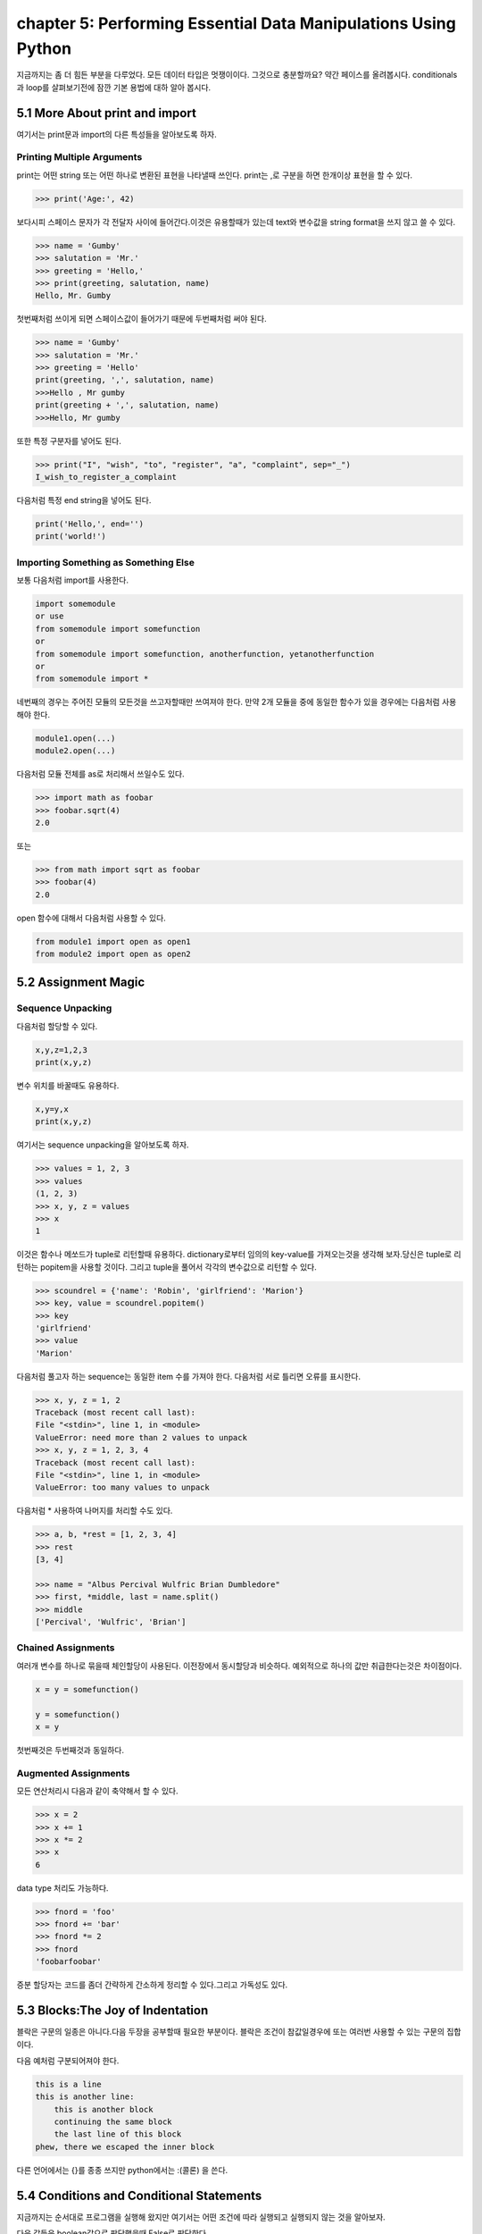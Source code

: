chapter 5: Performing Essential Data Manipulations Using Python
===================================================================
지금까지는 좀 더 힘든 부분을 다루었다. 모든 데이터 타입은 멋쟁이이다. 그것으로 충분할까요?
약간 페이스를 올려봅시다. conditionals 과 loop를 살펴보기전에 잠깐 기본 용법에 대하 알아 봅시다.


5.1 More About print and import
----------------------------------------
여기서는 print문과 import의 다른 특성들을 알아보도록 하자.

Printing Multiple Arguments
~~~~~~~~~~~~~~~~~~~~~~~~~~~~~~~
print는 어떤 string 또는 어떤 하나로 변환된 표현을 나타낼때 쓰인다.
print는 ,로 구분을 하면  한개이상 표현을 할 수 있다.

.. code-block:: python

    >>> print('Age:', 42)

보다시피 스페이스 문자가 각 전달자 사이에 들어간다.이것은 유용할때가 있는데 text와 변수값을 string format을 쓰지 않고 쓸 수 있다.


.. code-block:: python


    >>> name = 'Gumby'
    >>> salutation = 'Mr.'
    >>> greeting = 'Hello,'
    >>> print(greeting, salutation, name)
    Hello, Mr. Gumby

첫번째처럼 쓰이게 되면 스페이스값이 들어가기 때문에 두번째처럼 써야 된다.

.. code-block:: python

    >>> name = 'Gumby'
    >>> salutation = 'Mr.'
    >>> greeting = 'Hello'
    print(greeting, ',', salutation, name)
    >>>Hello , Mr gumby
    print(greeting + ',', salutation, name)
    >>>Hello, Mr gumby

또한 특정 구분자를 넣어도 된다.

.. code-block:: python

    >>> print("I", "wish", "to", "register", "a", "complaint", sep="_")
    I_wish_to_register_a_complaint

다음처럼 특정 end string을 넣어도 된다.


.. code-block:: python

    print('Hello,', end='')
    print('world!')

Importing Something as Something Else
~~~~~~~~~~~~~~~~~~~~~~~~~~~~~~~~~~~~~~~
보통 다음처럼 import를 사용한다.

.. code-block:: python

    import somemodule
    or use
    from somemodule import somefunction
    or
    from somemodule import somefunction, anotherfunction, yetanotherfunction
    or
    from somemodule import *

네번째의 경우는 주어진 모듈의 모든것을 쓰고자할때만 쓰여져야 한다.
만약 2개 모듈을 중에 동일한 함수가 있을 경우에는 다음처럼 사용해야 한다.

.. code-block:: python

    module1.open(...)
    module2.open(...)

다음처럼 모듈 전체를 as로 처리해서 쓰일수도 있다.

.. code-block:: python

    >>> import math as foobar
    >>> foobar.sqrt(4)
    2.0

또는

.. code-block:: python

    >>> from math import sqrt as foobar
    >>> foobar(4)
    2.0
open 함수에 대해서 다음처럼 사용할 수 있다.

.. code-block:: python


    from module1 import open as open1
    from module2 import open as open2



5.2 Assignment Magic
-----------------------

Sequence Unpacking
~~~~~~~~~~~~~~~~~~~~
다음처럼 할당할 수 있다.

.. code-block:: python


    x,y,z=1,2,3
    print(x,y,z)

변수 위치를 바꿀때도 유용하다.

.. code-block:: python

    x,y=y,x
    print(x,y,z)

여기서는 sequence unpacking을 알아보도록 하자.

.. code-block:: python

    >>> values = 1, 2, 3
    >>> values
    (1, 2, 3)
    >>> x, y, z = values
    >>> x
    1
이것은 함수나 메쏘드가 tuple로 리턴할때 유용하다.
dictionary로부터 임의의 key-value를 가져오는것을 생각해 보자.당신은 tuple로 리턴하는 popitem을 사용할 것이다.
그리고 tuple을 풀어서 각각의 변수값으로 리턴할 수 있다.

.. code-block:: python

    >>> scoundrel = {'name': 'Robin', 'girlfriend': 'Marion'}
    >>> key, value = scoundrel.popitem()
    >>> key
    'girlfriend'
    >>> value
    'Marion'

다음처럼 풀고자 하는 sequence는 동일한 item 수를 가져야 한다.
다음처럼 서로 틀리면 오류를 표시한다.

.. code-block:: python

    >>> x, y, z = 1, 2
    Traceback (most recent call last):
    File "<stdin>", line 1, in <module>
    ValueError: need more than 2 values to unpack
    >>> x, y, z = 1, 2, 3, 4
    Traceback (most recent call last):
    File "<stdin>", line 1, in <module>
    ValueError: too many values to unpack

다음처럼 * 사용하여 나머지를 처리할 수도 있다.

.. code-block:: python

    >>> a, b, *rest = [1, 2, 3, 4]
    >>> rest
    [3, 4]

    >>> name = "Albus Percival Wulfric Brian Dumbledore"
    >>> first, *middle, last = name.split()
    >>> middle
    ['Percival', 'Wulfric', 'Brian']

Chained Assignments
~~~~~~~~~~~~~~~~~~~~~
여러개 변수를 하나로 묶을때 체인할당이 사용된다.
이전장에서 동시할당과 비슷하다. 예외적으로 하나의 값만 취급한다는것은 차이점이다.

.. code-block:: python

    x = y = somefunction()

    y = somefunction()
    x = y

첫번째것은 두번째것과 동일하다.

Augmented Assignments
~~~~~~~~~~~~~~~~~~~~~~
모든 연산처리시 다음과 같이 축약해서 할 수 있다.

.. code-block:: python

    >>> x = 2
    >>> x += 1
    >>> x *= 2
    >>> x
    6

data type 처리도 가능하다.

.. code-block:: python

    >>> fnord = 'foo'
    >>> fnord += 'bar'
    >>> fnord *= 2
    >>> fnord
    'foobarfoobar'

증분 할당자는 코드를 좀더 간략하게 간소하게 정리할 수 있다.그리고 가독성도 있다.



5.3 Blocks:The Joy of Indentation
---------------------------------------
블락은 구문의 일종은 아니다.다음 두장을 공부할때 필요한 부분이다.
블락은 조건이 참값일경우에 또는 여러번 사용할 수 있는 구문의 집합이다.

다음 예처럼 구분되어져야 한다.

.. code-block:: python

    this is a line
    this is another line:
        this is another block
        continuing the same block
        the last line of this block
    phew, there we escaped the inner block

다른 언어에서는 {}를 종종 쓰지만 python에서는 :(콜론) 을 쓴다.



5.4 Conditions and Conditional Statements
--------------------------------------------
지금까지는 순서대로 프로그램을 실행해 왔지만 여기서는 어떤 조건에 따라 실행되고 실행되지 않는 것을 알아보자.

다음 값들은 boolean값으로 판단했을때 False로 판단한다.

False None 0 "" () [] {}

이것은 False가 None값을 가진다는 것이고 모든 변수값들에 0값을 가진다는 것이다. 그리고 빈 sequence( empty string,tuples,list) 가진다는 것이다.

다음을 실행해 보자.

.. code-block:: python

    >>> True
    True
    >>> False
    False
    >>> True == 1
    True
    >>> False == 0
    True
    >>> True + False + 42
    43

    >>> bool('I think, therefore I am')
    True
    >>> bool(42)
    True
    >>> bool('')
    False
    >>> bool(0)
    False

Conditional Execution and the if Statement
~~~~~~~~~~~~~~~~~~~~~~~~~~~~~~~~~~~~~~~~~~~

다음을 실행해 보자.

.. code-block:: python

    name = input('What is your name? ')
    if name.endswith('Gumby'):
        print('Hello, Mr. Gumby')

상기 표현은 조건이 맞을 경우에 이후 블락을 실행하라는 것이다.

else Clauses
~~~~~~~~~~~~~~~

.. code-block:: python

    name = input('What is your name?')
    if name.endswith('Gumby'):
        print('Hello, Mr. Gumby')
    else:
        print('Hello, stranger')

else문은 if 조건이 안 맞을 경우 else구문을 쓰라는 것이다.

elif Clauses
~~~~~~~~~~~~~~~
여러 조건이 들어갈때 쓰인다.

.. code-block:: python

    num = int(input('Enter a number: '))
    if num > 0:
        print('The number is positive')
    elif num < 0:
        print('The number is negative')
    else:
        print('The number is zero')

Nesting Blocks
~~~~~~~~~~~~~~
조건안에 또 조건이 들어가는 상황이다.

.. code-block:: python


    name = input('What is your name? ')
    if name.endswith('Gumby'):
        if name.startswith('Mr.'):
            print('Hello, Mr. Gumby')
        elif name.startswith('Mrs.'):
            print('Hello, Mrs. Gumby')
        else:
            print('Hello, Gumby')
    else:
        print('Hello, stranger')

Comparison Operators
~~~~~~~~~~~~~~~~~~~~~
다음은 파이썬에서 쓰이는 연산자들이다.

.. image:: ./img/chapter5-1.png


The Equality Operator
~~~~~~~~~~~~~~~~~~~~~~
두 값이 동일한지 체크하는 경우 쓰인다.

.. code-block:: python

    >>> "foo" == "foo"
    True
    >>> "foo" == "bar"
    False

is: The Identity Operator
~~~~~~~~~~~~~~~~~~~~~~~~~~
이 연산자는 == 과 동일하게 쓰이지만 틀린점이 있다.

.. code-block:: python


    >>> x = y = [1, 2, 3]
    >>> z = [1, 2, 3]
    >>> x == y
    True
    >>> x == z
    True
    >>> x is y
    True
    >>> x is z
    False

상기처럼 is는 동일성보다는 유일성을 체크할때 많이 쓰인다.

.. code-block:: python

    >>> x = [1, 2, 3]
    >>> y = [2, 4]
    >>> x is not y
    True
    >>> del x[2]
    >>> y[1] = 1
    >>> y.reverse()

    >>> x == y
    True
    >>> x is y
    False

in: The Membership Operator
~~~~~~~~~~~~~~~~~~~~~~~~~~~~~~
2장에서 이미 멤버쉽에 대해서 배웠다. 이것도 마찬가지로 조건문에 쓰인다.

.. code-block:: python

    name = input('What is your name?')
    if 's' in name:
        print('Your name contains the letter "s".')
    else:
        print('Your name does not contain the letter "s".')

String and Sequence Comparisons
~~~~~~~~~~~~~~~~~~~~~~~~~~~~~~~~~~~
string은 알파벳으로 정렬될때  그 순서에 따라서 비교된다.

.. code-block:: python

    >>> "alpha" < "beta"
    True

    >>> "a" < "B"
    False

    >>> "a".lower() < "B".lower()
    True
    >>> 'FnOrD'.lower() == 'Fnord'.lower()
    True

다른 시퀀스도 마찬가지로 문자를 다른것으로 쓰는것 외에 동일하게 적용된다.

.. code-block:: python

    >>> [1, 2] < [2, 1]
    True

    >>> [2, [1, 4]] < [2, [1, 5]]
    True

Boolean Operators
~~~~~~~~~~~~~~~~~~~
하나 이상의 컨디션을 체크해서 참,거짓을 리턴할 경우가 많다.

.. code-block:: python

    number = int(input('Enter a number between 1 and 10: '))
    if number <= 10:
        if number >= 1:
            print('Great!')
        else:
            print('Wrong!')
    else:
        print('Wrong!')


    number = int(input('Enter a number between 1 and 10: '))
    if number <= 10 and number >= 1:
        print('Great!')
    else:
        print('Wrong!')

두번째처럼 간단히 코드를 줄일수도 있다. 여기서는 and 연산자를 썼다.
and 연산자는 boolean 연산자로서 둘다 참값일 경우 참이 된다.
or 연산자도 boolean 연산자로서 둘중 하나만 참값일 경우 참이 된다.

Assertions
~~~~~~~~~~~~
다음 형식으로 많이 쓰인다.

.. code-block:: python

    if not condition:
        crash program

assert 구문은 다른 프로그램이 정확하게 실행되기 위해서 항상 true일 경우인지 체크하는데 많이 쓰인다.

.. code-block:: python

    >>> age = 10
    >>> assert 0 < age < 100
    >>> age = -1
    >>> assert 0 < age < 100
    Traceback (most recent call last):
    File "<stdin>", line 1, in ?
    AssertionError

    >>> age = -1
    >>> assert 0 < age < 100, 'The age must be realistic'
    Traceback (most recent call last):
    File "<stdin>", line 1, in ?
    AssertionError: The age must be realistic


5.5 Loops
-------------------
어떤 조건이 참일경우 실행되는 방법을 알고 있을것이다.그렇다면 여러번 반복할때는 어떻게 할것인가?
예를 들어 매달 렌트비를 내는 것을 상기시키는 프로그램을 만들고자 할때 툴을 이용할수도 있다.


while Loops
~~~~~~~~~~~~~
단순 반복을 피하기 위해 다음처럼 쓸수 있다.

.. code-block:: python

    x = 1
    while x <= 100:
        print(x)
        x += 1

다음 예처럼  처리할 수 있다.

.. code-block:: python

    name = ''
    while not name:
        name = input('Please enter your name: ')
        print('Hello, {}!'.format(name))

for Loops
~~~~~~~~~~~~~
whlile 구문은 고정적이다.어떤 상태가 참일 경우 코드블락을 반복할때 사용된다.
for 구문은 특정조건에 따라 실행할때 쓰인다.

.. code-block:: python

    words = ['this', 'is', 'an', 'ex', 'parrot']
    for word in words:
    print(word)

    numbers = [0, 1, 2, 3, 4, 5, 6, 7, 8, 9]
    for number in numbers:
    print(number)

다음처럼 range함수를 쓸수 있다.

.. code-block:: python

    >>> range(0, 10)
    range(0, 10)
    >>> list(range(0, 10))
    [0, 1, 2, 3, 4, 5, 6, 7, 8, 9]

Iterating Over Dictionaries
~~~~~~~~~~~~~~~~~~~~~~~~~~~~
dictionary key에 대해서 loop를 돌리기 위하여 다음처럼 쓸 수 있다.

.. code-block:: python

    d = {'x': 1, 'y': 2, 'z': 3}
    for key in d:
    print(key, 'corresponds to', d[key])

다음처럼 d.items() 형태로 tuple로 key-value값을 리턴하도록 할 수 있다.

.. code-block:: python

    for key, value in d.items():
        print(key, 'corresponds to', value)


Some Iteration Utilities
~~~~~~~~~~~~~~~~~~~~~~~~~
파이썬은 시퀀스에 대한 반복을 수행하는 몇개의 함수들이 있다.
이런것들의 일부는 itertools 모듈에서 가능하다.

Parallel Iteration
~~~~~~~~~~~~~~~~~~~
다음 두개의 리스트에 대해서 반복 예를 들어 보자.

.. code-block:: python

    names = ['anne', 'beth', 'george', 'damon']
    ages = [12, 45, 32, 102]

나이에 상응하는 이름을 프린트 하고자 하면 다음처럼 처리할 수 있다.

.. code-block:: python

    for i in range(len(names)):
        print(name[i],'is',ages[i],'years old')

패러럴 반복에 좋은 함수는 zip이다.zip는 tuple sequence로 리턴을 하게 된다.
zip object는 list로 변경이 가능하다.

.. code-block:: python

    >>> list(zip(names, ages))
    [('anne', 12), ('beth', 45), ('george', 32), ('damon', 102)]

    for name, age in zip(names, ages):
        print(name, 'is', age, 'years old')

zip 함수는 sequence 길이가 틀린 경우 작은쪽에 맞추게 되어 있다.

.. code-block:: python

    >>> list(zip(range(5), range(100000000)))
    [(0, 0), (1, 1), (2, 2), (3, 3), (4, 4)]

Numbered Iteration
~~~~~~~~~~~~~~~~~~~~
sequence object에 대해서 반복을 하고 동시에 현재 object에 대한 index값을 필요할때가 있다.
예를 들면 'xxx' 가 들어가는 모든 string에 다른 값을 집어 넣고 싶을땍 있다.
다음처럼 처리할면 된다.

.. code-block:: python

    for string in strings:
        if 'xxx' in string:
            index = strings.index(string) # Search for the string in the list of strings
            strings[index] = '[censored]'

이 코드는 동작할것이다. 그렇지만 string을 대체하기 전에 검색할 필요성은 없다.만약 대체하지 않았다면
검색은 잘못된 index값을 줄지도 모르겠다.다음처럼 하는게 더 좋다.


.. code-block:: python

    index = 0
    for string in strings:
        if 'xxx' in string:
            strings[index] = '[censored]'
        index += 1

다음처럼 enumerate 함수를 써서 표현도 가능하다.

.. code-block:: python

    for index, string in enumerate(strings):
        if 'xxx' in string:
            strings[index] = '[censored]'

Reversed and Sorted Iteration
~~~~~~~~~~~~~~~~~~~~~~~~~~~~~~~
리스트 함수에서 reverse 와 sort 함수와 유사하다.
sequence나 iterable object에 대해서 쓰인다.

.. code-block:: python

    >>> sorted([4, 3, 6, 8, 3])
    [3, 3, 4, 6, 8]
    >>> sorted('Hello, world!')
    [' ', '!', ',', 'H', 'd', 'e', 'l', 'l', 'l', 'o', 'o', 'r', 'w']
    >>> list(reversed('Hello, world!'))
    ['!', 'd', 'l', 'r', 'o', 'w', ' ', ',', 'o', 'l', 'l', 'e', 'H']
    >>> ''.join(reversed('Hello, world!'))
    '!dlrow ,olleH'

Breaking Out of Loops
~~~~~~~~~~~~~~~~~~~~~~
loop는 조건이 false일때까지 블락을 실행한다.또는 모든 sequence가 다 소진될때까지 실행한다.
그러나 때론 loop를 단지 멈추고 싶을때가 있다.

break
~~~~~~

.. code-block:: python


    from math import sqrt
    for n in range(99, 0, -1):
        root = sqrt(n)
        if root == int(root):
            print(n)
            break

위 프로그램을 실행하면 81이다.

continue
~~~~~~~~
loop를 끝마치지 말고 마지막으로 넘기라는 의미이다.

.. code-block:: python

    for x in seq:
        if condition1: continue
        if condition2: continue
        if condition3: continue
        do_something()
        do_something_else()
        do_another_thing()
        etc()

    for x in seq:
        if not (condition1 or condition2 or condition3):
            do_something()
            do_something_else()
            do_another_thing()
            etc()


The while True/break Idiom
~~~~~~~~~~~~~~~~~~~~~~~~~~~~
다음처럼 처리하면 입력이 없을 경우 빠져 나가게 되어 있다.

.. code-block:: python

    while True:
        word = input('Please enter a word: ')
        if not word: break
        # do something with the word:
        print('The word was ', word)

else Clauses in Loops
~~~~~~~~~~~~~~~~~~~~~~~~
loop에서 break를 쓸때는 종종 어떤것을 발견했거나 어떤일이 발생되었을때 쓰인다.
break_out일경우에 어떤것을 하는것이 유용하다.그러나 때로는 break out 하지 않았을 경우에만 어떤것을 할 경우가 있다.
그런것은 어떻게 찾을까? 그럴경우 Boolean으로 loop앞에 false를 넣고 break out 지점에 true를 넣어주고 if 구문으로
체크를 하면 된다.

.. code-block:: python

    broke_out = False
    for x in seq:
        do_something(x)
        if condition(x):
            broke_out = True
            break
        do_something_else(x)
    if not broke_out:
        print("I didn't break out!")

똑같은 방법으로 else 구문을 넣을 수 있다.

.. code-block:: python

    from math import sqrt
    for n in range(99, 81, -1):
        root = sqrt(n)
        if root == int(root):
            print(n)
            break
    else:
        print("Didn't find it!")


5.6 Comprehesions- Slightly Loopy
----------------------------------------
list comprehension은 다른 list로부터 list를 만드는 것이다.
for loops 비슷하게 동작하면서 심플하다.

.. code-block:: python

    >>> [x * x for x in range(10)]
    [0, 1, 4, 9, 16, 25, 36, 49, 64, 81]

    >>> [x*x for x in range(10) if x % 3 == 0]
    [0, 9, 36, 81]

    >>> [(x, y) for x in range(3) for y in range(3)]
    [(0, 0), (0, 1), (0, 2), (1, 0), (1, 1), (1, 2), (2, 0), (2, 1), (2, 2)]

비교결과로서 다음 두개의 for loops는 동일한 list를 만든다.

.. code-block:: python


    result = []
    for x in range(3):
        for y in range(3)
            result.append((x, y))




5.7 And Three for the Road
-------------------------------
이장의 마지막에 다음을 살펴보자. pass,del,exec

Nothing Happened!
~~~~~~~~~~~~~~~~~~
아무것도 발생되지 않을때 쓰인다.
pass는 이럴때 자주 쓰인다. 완성되지 않은 코드가 있을때 건너 뛰고 싶을때 유용하다.

.. code-block:: python

    if name == 'Ralph Auldus Melish':
        print('Welcome!')
    elif name == 'Enid':
        # Not finished yet ...
    elif name == 'Bill Gates':
        print('Access Denied')

    if name == 'Ralph Auldus Melish':
        print('Welcome!')
    elif name == 'Enid':
        # Not finished yet ...
        pass
    elif name == 'Bill Gates':
        print('Access Denied')

Deleting with del
~~~~~~~~~~~~~~~~~~~
파이썬에서는 쓰지 않은 object가 있을때 del을 쓴다.

.. code-block:: python

    >>> scoundrel = {'age': 42, 'first name': 'Robin', 'last name': 'of Locksley'}
    >>> robin = scoundrel
    >>> scoundrel
    {'age': 42, 'first name': 'Robin', 'last name': 'of Locksley'}
    >>> robin
    {'age': 42, 'first name': 'Robin', 'last name': 'of Locksley'}
    >>> scoundrel = None
    >>> robin
    {'age': 42, 'first name': 'Robin', 'last name': 'of Locksley'}
    >>> robin = None

exec
~~~~~~~
string을 실행할때 쓰인다.

.. code-block:: python

    >>> exec("print('Hello, world!')")
    Hello, world!

    >>> from math import sqrt
    >>> exec("sqrt = 1")
    >>> sqrt(4)
    Traceback (most recent call last):
    File "<pyshell#18>", line 1, in ?
    sqrt(4)
    TypeError: object is not callable: 1

두번째는 math 함수 sqrt를 변수로 1을 집어 넣은 경우이다.

eval
~~~~~~~
exec와 유사한 함수 eval이 있다.
eval은 python 구문을 평가하고 결과값을 리턴한다.


.. code-block:: python


    >>> eval(input("Enter an arithmetic expression: "))
    Enter an arithmetic expression: 6 + 18 * 2
    42


5.8 A Quick Summary
----------------------

Printing:
Importing:
Assignments:
Blocks:
Conditionals:
Assertions:

.. image:: ./img/chapter5-2.png